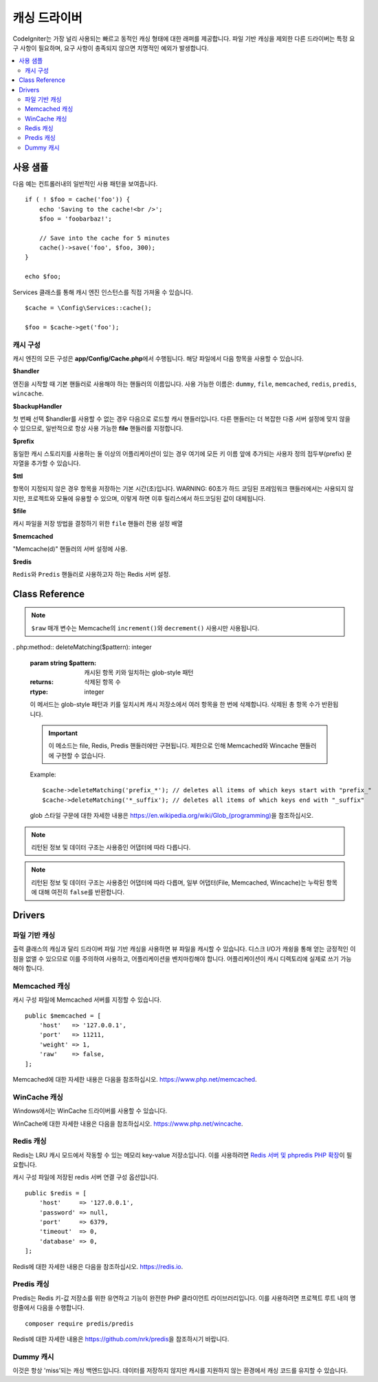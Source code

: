 #################
캐싱 드라이버
#################

CodeIgniter는 가장 널리 사용되는 빠르고 동적인 캐싱 형태에 대한 래퍼를 제공합니다.
파일 기반 캐싱을 제외한 다른 드라이버는 특정 요구 사항이 필요하며, 요구 사항이 충족되지 않으면 치명적인 예외가 발생합니다.

.. contents::
    :local:
    :depth: 2

*************
사용 샘플
*************

다음 예는 컨트롤러내의 일반적인 사용 패턴을 보여줍니다.

::

    if ( ! $foo = cache('foo')) {
        echo 'Saving to the cache!<br />';
        $foo = 'foobarbaz!';

        // Save into the cache for 5 minutes
        cache()->save('foo', $foo, 300);
    }

    echo $foo;

Services 클래스를 통해 캐시 엔진 인스턴스를 직접 가져올 수 있습니다.

::

    $cache = \Config\Services::cache();

    $foo = $cache->get('foo');

=====================
캐시 구성
=====================

캐시 엔진의 모든 구성은 **app/Config/Cache.php**\ 에서 수행됩니다.
해당 파일에서 다음 항목을 사용할 수 있습니다.

**$handler**

엔진을 시작할 때 기본 핸들러로 사용해야 하는 핸들러의 이름입니다.
사용 가능한 이름은: ``dummy``, ``file``, ``memcached``, ``redis``, ``predis``, ``wincache``.

**$backupHandler**

첫 번째 선택 $handler를 사용할 수 없는 경우 다음으로 로드할 캐시 핸들러입니다.
다른 핸들러는 더 복잡한 다중 서버 설정에 맞지 않을 수 있으므로, 일반적으로 항상 사용 가능한 **file** 핸들러를 지정합니다.

**$prefix**

동일한 캐시 스토리지를 사용하는 둘 이상의 어플리케이션이 있는 경우 여기에 모든 키 이름 앞에 추가되는 사용자 정의 접두부(prefix) 문자열을 추가할 수 있습니다.

**$ttl**

항목이 지정되지 않은 경우 항목을 저장하는 기본 시간(초)입니다.
WARNING: 60초가 하드 코딩된 프레임워크 핸들러에서는 사용되지 않지만, 프로젝트와 모듈에 유용할 수 있으며, 이렇게 하면 이후 릴리스에서 하드코딩된 값이 대체됩니다.

**$file**

캐시 파일을 저장 방법을 결정하기 위한 ``file`` 핸들러 전용 설정 배열

**$memcached**

"Memcache(d)" 핸들러의 서버 설정에 사용.

**$redis**

``Redis``\ 와 ``Predis`` 핸들러로 사용하고자 하는 Redis 서버 설정.

***************
Class Reference
***************

.. php:method:: isSupported()

    :returns: 지원되는 경우 ``true``, 지원하지 않는 경우 ``false``
    :rtype: bool

.. php:method::  get($key): mixed
    :noindex:

    :param string $key: 캐시 아이템 이름
    :returns: 항목 값 또는 찾지 못한 경우 ``null``
    :rtype: mixed

    이 메소드는 캐시 저장소에서 항목을 가져 오려고 시도합니다.
    항목이 존재하지 않으면 null을 리턴합니다.

    Example
    
    ::

        $foo = $cache->get('my_cached_item');

.. php:method:: remember(string $key, int $ttl, Closure $callback)

    :param string $key: 캐시 아이템 이름
    :param int $ttl: 유효시간, 초
    :param Closure $callback: 캐시 항목이 null을 반환할 때 호출할 콜백
    :returns: 캐시 항목의 값
    :rtype: mixed
    
    캐시에서 항목을 가져옵니다.
    ``null``\ 이 반환된 경우 콜백을 호출하고 결과를 저장합니다.
    어느 쪽이든 값을 반환합니다.

.. php:method:: save($key, $data[, $ttl = 60[, $raw = false]])

    :param string $key: 캐시 아이템 이름
    :param mixed $data: 저장할 데이터
    :param int $ttl: 유효시간, 초 (기본값 60)
    :param bool $raw: 원시(raw) 값을 저장할지 여부
    :returns: 성공하면 ``true``, 실패하면 ``false``
    :rtype: bool

    항목을 캐시 저장소에 저장합니다.
    저장에 실패하면 false를 리턴합니다.

    Example::

        $cache->save('cache_item_id', 'data_to_cache');

.. note:: ``$raw`` 매개 변수는 Memcache의 ``increment()``\ 와 ``decrement()`` 사용시만 사용됩니다.

.. php:method:: delete($key): bool
    :noindex:

    :param string $key: 캐시된 항목의 이름
    :returns: 성공하면 ``true``, 실패하면 ``false``
    :rtype: bool

    캐시 저장소에서 특정 항목을 삭제합니다.
    항목 삭제에 실패하면 false를 리턴합니다.

    Example::

        $cache->delete('cache_item_id');

. php:method:: deleteMatching($pattern): integer

    :param string $pattern: 캐시된 항목 키와 일치하는 glob-style 패턴
    :returns: 삭제된 항목 수
    :rtype: integer

    이 메서드는 glob-style 패턴과 키를 일치시켜 캐시 저장소에서 여러 항목을 한 번에 삭제합니다. 
    삭제된 총 항목 수가 반환됩니다.

    .. important:: 이 메소드는 file, Redis, Predis 핸들러에만 구현됩니다.
            제한으로 인해 Memcached와 Wincache 핸들러에 구현할 수 없습니다.

    Example::

        $cache->deleteMatching('prefix_*'); // deletes all items of which keys start with "prefix_"
        $cache->deleteMatching('*_suffix'); // deletes all items of which keys end with "_suffix"

    glob 스타일 구문에 대한 자세한 내용은 `https://en.wikipedia.org/wiki/Glob_(programming) <https://en.wikipedia.org/wiki/Glob_(programming)#Syntax>`_\ 을 참조하십시오.

.. php:method:: increment($key[, $offset = 1]): mixed
    :noindex:

    :param string $key: Cache ID
    :param int $offset: 추가할 단계/값
    :returns: 성공시 새로운 값, 실패시 ``false``
    :rtype: mixed

    저장된 값의 증분을 수행합니다.

    Example::

        // 'iterator' has a value of 2
        $cache->increment('iterator'); // 'iterator' is now 3
        $cache->increment('iterator', 3); // 'iterator' is now 6

.. php:method:: decrement($key[, $offset = 1]): mixed
    :noindex:

    :param string $key: Cache ID
    :param int $offset: 줄일 단계/값
    :returns: 성공시 새로운 값, 실패시 ``false``
    :rtype: mixed

    저장된 값의 감소를 수행합니다.

    Example::

        // 'iterator' has a value of 6
        $cache->decrement('iterator'); // 'iterator' is now 5
        $cache->decrement('iterator', 2); // 'iterator' is now 3

.. php:method:: clean()

    :returns: 성공하면 ``true``, 실패하면 ``false``
    :rtype: bool

    전체 캐시를 '삭제' 합니다. 
    캐시 파일 삭제에 실패하면 false를 리턴합니다.

    Example::

            $cache->clean();

.. php:method:: getCacheInfo()

    :returns: 전체 캐시 데이터베이스에 대한 정보
    :rtype: mixed

    전체 캐시에 대한 정보를 리턴합니다.

    Example::

        var_dump($cache->⠀getCacheInfo());

.. note:: 리턴된 정보 및 데이터 구조는 사용중인 어댑터에 따라 다릅니다.

.. php:method:: getMetadata($key)

    :param string $key: 캐시 아이템 이름
    :returns: 캐시된 항목의 메타 데이터, 누락된 항목인 경우 ``null``, 기간 만료된 항목인 경우 ``expire`` 키가 있는 배열 (``null``\ 인 경우 기간 만료가 아님).
    :rtype: array|null

    캐시의 특정 항목에 대한 자세한 정보를 리턴합니다.

    Example::

        var_dump($cache->getMetadata('my_cached_item'));

.. note:: 리턴된 정보 및 데이터 구조는 사용중인 어댑터에 따라 다릅며, 일부 어댑터(File, Memcached, Wincache)는 누락된 항목에 대해 여전히 ``false``\ 를 반환합니다.

.. php:staticmethod:: validateKey(string $key, string $prefix)

    :param string $key: 잠재적 캐시 키
    :param string $prefix: 선택적 접두사
    :returns: 확인되고 접두사가 붙은 키입니다. 키가 캐시 드라이버의 최대 키 길이를 초과할 경우 해시(hash)가 됩니다.
    :rtype: string

    이 메소드는 핸들러 메소드에 유효한 키인지 확인하는 데 사용됩니다. 
    문자열이 아닌 문자, 잘못된 문자 및 빈 문자열에 대해 ``InvalidArgumentException`` 예외가 발생합니다.

    Example::

        $prefixedKey = BaseHandler::validateKey($key, $prefix)

*******
Drivers
*******

==================
파일 기반 캐싱
==================

출력 클래스의 캐싱과 달리 드라이버 파일 기반 캐싱을 사용하면 뷰 파일을 캐시할 수 있습니다.
디스크 I/O가 캐슁을 통해 얻는 긍정적인 이점을 없앨 수 있으므로 이를 주의하여 사용하고, 어플리케이션을 벤치마킹해야 합니다.
어플리케이션이 캐시 디렉토리에 실제로 쓰기 가능해야 합니다.

=================
Memcached 캐싱
=================

캐시 구성 파일에 Memcached 서버를 지정할 수 있습니다. 

::

    public $memcached = [
        'host'   => '127.0.0.1',
        'port'   => 11211,
        'weight' => 1,
        'raw'    => false,
    ];

Memcached에 대한 자세한 내용은 다음을 참조하십시오.
`https://www.php.net/memcached <https://www.php.net/memcached>`_.

================
WinCache 캐싱
================

Windows에서는 WinCache 드라이버를 사용할 수 있습니다.

WinCache에 대한 자세한 내용은 다음을 참조하십시오.
`https://www.php.net/wincache <https://www.php.net/wincache>`_.

=============
Redis 캐싱
=============

Redis는 LRU 캐시 모드에서 작동할 수 있는 메모리 key-value 저장소입니다.
이를 사용하려면 `Redis 서버 및 phpredis PHP 확장 <https://github.com/phpredis/phpredis>`_\ 이 필요합니다.

캐시 구성 파일에 저장된 redis 서버 연결 구성 옵션입니다.

::

    public $redis = [
        'host'     => '127.0.0.1',
        'password' => null,
        'port'     => 6379,
        'timeout'  => 0,
        'database' => 0,
    ];

Redis에 대한 자세한 내용은 다음을 참조하십시오.
`https://redis.io <https://redis.io>`_.

==============
Predis 캐싱
==============

Predis는 Redis 키-값 저장소를 위한 유연하고 기능이 완전한 PHP 클라이언트 라이브러리입니다.
이를 사용하려면 프로젝트 루트 내의 명령줄에서 다음을 수행합니다.

::

    composer require predis/predis

Redis에 대한 자세한 내용은 `https://github.com/nrk/predis <https://github.com/nrk/predis>`_\ 을 참조하시기 바랍니다.

==============
Dummy 캐시
==============

이것은 항상 'miss'\ 되는 캐싱 백엔드입니다. 
데이터를 저장하지 않지만 캐시를 지원하지 않는 환경에서 캐싱 코드를 유지할 수 있습니다.